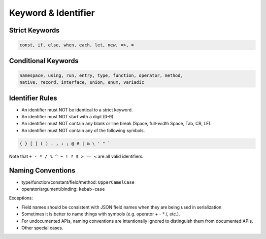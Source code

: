 Keyword & Identifier
++++++++++++++++++++

Strict Keywords
===============

.. code-block:: none

    const, if, else, when, each, let, new, =>, =

Conditional Keywords
====================

.. code-block:: none

    namespace, using, run, entry, type, function, operator, method,
    native, record, interface, union, enum, variadic

Identifier Rules
================

* An identifier must NOT be identical to a strict keyword.
* An identifier must NOT start with a digit
  (0-9).
* An identifier must NOT contain any blank or line break
  (Space, full-width Space, Tab, CR, LF).
* An identifier must NOT contain any of the following symbols.

.. code-block:: none

    { } [ ] ( ) . , : ; @ # | & \ ' " `

Note that ``+ - * / % ^ ~ ! ? $ > == <`` are all valid identifiers.

Naming Conventions
==================

* type/function/constant/field/method: ``UpperCamelCase``
* operator/argument/binding: ``kebab-case``

Exceptions:

* Field names should be consistent with JSON field names
  when they are being used in serialization.
* Sometimes it is better to name things with symbols
  (e.g. operator + - * /, etc.).
* For undocumented APIs, naming conventions are intentionally ignored
  to distinguish them from documented APIs.
* Other special cases.



